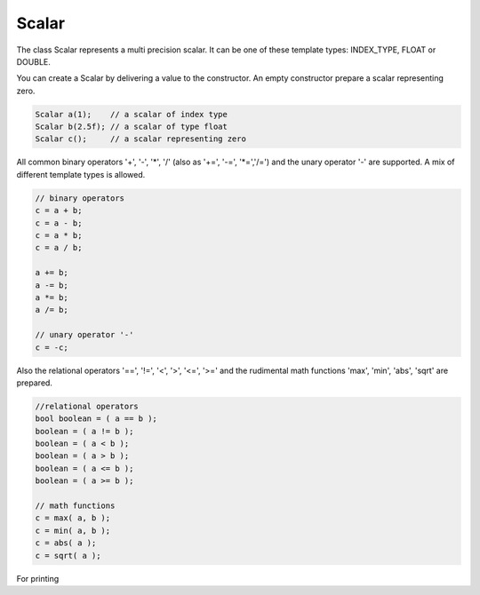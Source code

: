Scalar
======

The class Scalar represents a multi precision scalar. It can be one of these template types: INDEX_TYPE, FLOAT or DOUBLE.

You can create a Scalar by delivering a value to the constructor. An empty constructor prepare a scalar representing zero.

.. code-block:: c++

   Scalar a(1);    // a scalar of index type
   Scalar b(2.5f); // a scalar of type float 
   Scalar c();     // a scalar representing zero

All common binary operators '+', '-', '*', '/' (also as '+=', '-=', '*=','/=') and the unary operator '-' are supported.
A mix of different template types is allowed.

.. code-block:: c++

   // binary operators
   c = a + b;
   c = a - b;
   c = a * b;
   c = a / b;
   
   a += b;
   a -= b;
   a *= b;
   a /= b;
   
   // unary operator '-'
   c = -c;

Also the relational operators '==', '!=', '<', '>', '<=', '>=' and the rudimental math functions 'max', 'min', 'abs',
'sqrt' are prepared.

.. code-block:: c++

   //relational operators
   bool boolean = ( a == b );
   boolean = ( a != b );
   boolean = ( a < b );
   boolean = ( a > b );
   boolean = ( a <= b );
   boolean = ( a >= b );
   
   // math functions
   c = max( a, b );
   c = min( a, b );
   c = abs( a );
   c = sqrt( a );
   
For printing